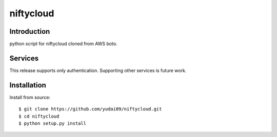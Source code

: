 ####
niftycloud
####

************
Introduction
************

python script for niftycloud cloned from AWS boto.

********
Services
********

This release supports only authentication. 
Supporting other services is future work.

************
Installation
************

Install from source:

::

    $ git clone https://github.com/yudai09/niftycloud.git
    $ cd niftycloud
    $ python setup.py install

